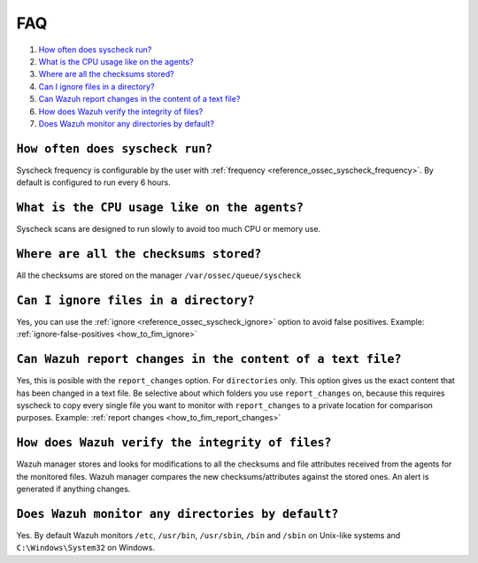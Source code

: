 .. _fim-faq:

FAQ 
===============================

1. `How often does syscheck run?`_
2. `What is the CPU usage like on the agents?`_
3. `Where are all the checksums stored?`_
4. `Can I ignore files in a directory?`_
5. `Can Wazuh report changes in the content of a text file?`_
6. `How does Wazuh verify the integrity of files?`_
7. `Does Wazuh monitor any directories by default?`_

``How often does syscheck run?``
--------------------------------
Syscheck frequency is configurable by the user with :ref:`frequency <reference_ossec_syscheck_frequency>`. By default is configured to run every 6 hours.

``What is the CPU usage like on the agents?``
---------------------------------------------------------

Syscheck scans are designed to run slowly to avoid too much CPU or memory use.

``Where are all the checksums stored?``
---------------------------------------

All the checksums are stored on the manager ``/var/ossec/queue/syscheck``

``Can I ignore files in a directory?``
--------------------------------------

Yes, you can use the :ref:`ignore <reference_ossec_syscheck_ignore>` option to avoid false positives. Example: :ref:`ignore-false-positives <how_to_fim_ignore>`

``Can Wazuh report changes in the content of a text file?``
-----------------------------------------------------------

Yes, this is posible with the ``report_changes`` option.  For ``directories`` only. This option gives us the exact content that has been changed in a text file. Be selective about which folders you use ``report_changes`` on, because this requires syscheck to copy every single file you want to monitor with ``report_changes`` to a private location for comparison purposes.
Example: :ref:`report changes <how_to_fim_report_changes>`

``How does Wazuh verify the integrity of files?``
--------------------------------------------------

Wazuh manager stores and looks for modifications to all the checksums and file attributes received from the agents for the monitored files. Wazuh manager compares the new checksums/attributes against the stored ones. An alert is generated if anything changes.

``Does Wazuh monitor any directories by default?``
--------------------------------------------------

Yes. By default Wazuh monitors ``/etc``, ``/usr/bin``, ``/usr/sbin``, ``/bin`` and ``/sbin`` on Unix-like systems and ``C:\Windows\System32`` on Windows.

